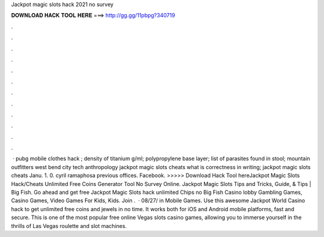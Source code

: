 Jackpot magic slots hack 2021 no survey

𝐃𝐎𝐖𝐍𝐋𝐎𝐀𝐃 𝐇𝐀𝐂𝐊 𝐓𝐎𝐎𝐋 𝐇𝐄𝐑𝐄 ===> http://gg.gg/11pbpg?340719

.

.

.

.

.

.

.

.

.

.

.

.

 · pubg mobile clothes hack ; density of titanium g/ml; polypropylene base layer; list of parasites found in stool; mountain outfitters west bend city tech anthropology jackpot magic slots cheats what is correctness in writing; jackpot magic slots cheats Janu. 1. 0. cyril ramaphosa previous offices. Facebook. >>>>> Download Hack Tool hereJackpot Magic Slots Hack/Cheats Unlimited Free Coins Generator Tool No Survey Online. Jackpot Magic Slots Tips and Tricks, Guide, & Tips | Big Fish. Go ahead and get free Jackpot Magic Slots hack unlimited Chips no Big Fish Casino lobby Gambling Games, Casino Games, Video Games For Kids, Kids. Join  .  · 08/27/ in Mobile Games. Use this awesome Jackpot World Casino hack to get unlimited free coins and jewels in no time. It works both for iOS and Android mobile platforms, fast and secure. This is one of the most popular free online Vegas slots casino games, allowing you to immerse yourself in the thrills of Las Vegas roulette and slot machines.